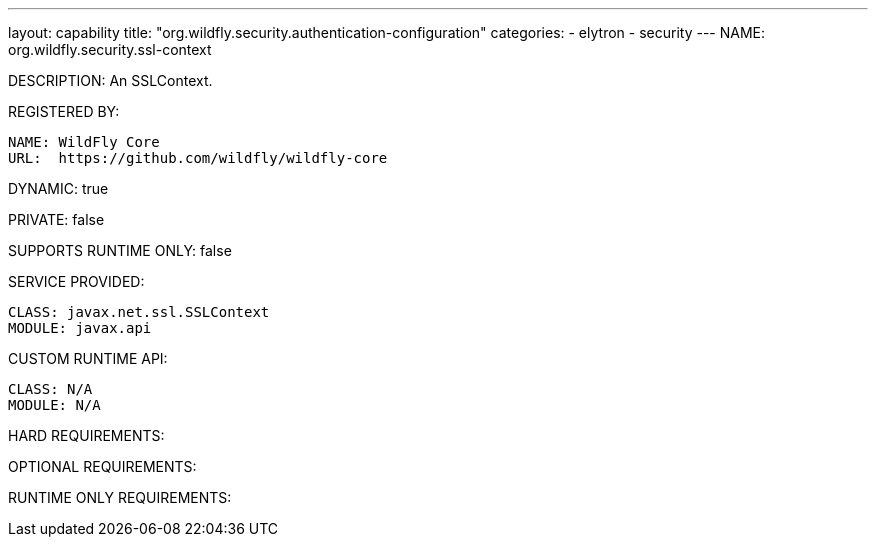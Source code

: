 ---
layout: capability
title:  "org.wildfly.security.authentication-configuration"
categories:
  - elytron
  - security
---
NAME: org.wildfly.security.ssl-context

DESCRIPTION: An SSLContext.

REGISTERED BY:
  
  NAME: WildFly Core
  URL:  https://github.com/wildfly/wildfly-core

DYNAMIC: true

PRIVATE: false

SUPPORTS RUNTIME ONLY: false

SERVICE PROVIDED:

  CLASS: javax.net.ssl.SSLContext
  MODULE: javax.api

CUSTOM RUNTIME API:

  CLASS: N/A
  MODULE: N/A

HARD REQUIREMENTS:

OPTIONAL REQUIREMENTS:

RUNTIME ONLY REQUIREMENTS:

